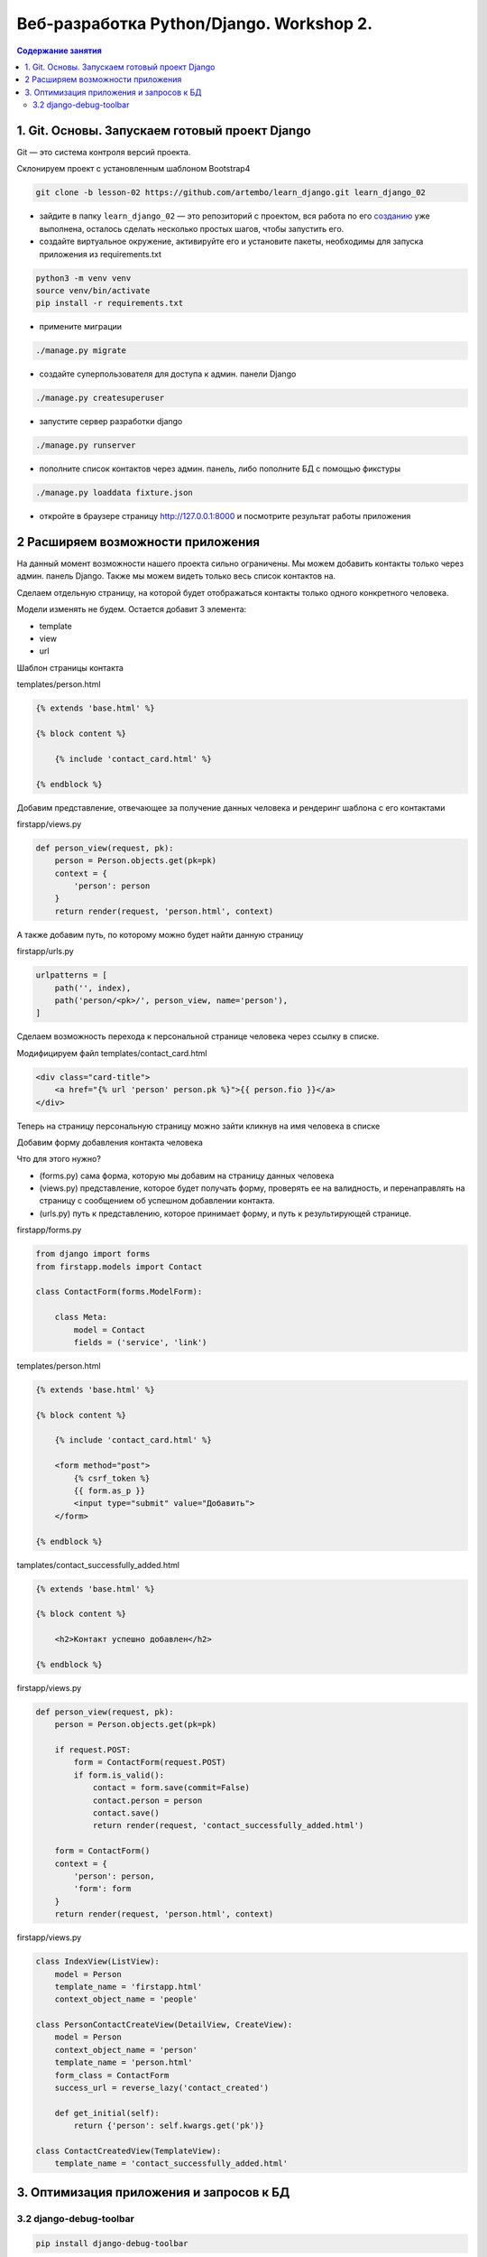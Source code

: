 Веб-разработка Python/Djangо. Workshop 2.
=========================================

.. contents:: Содержание занятия
    :depth: 2

1. Git. Основы. Запускаем готовый проект Django
-----------------------------------------------

Git — это система контроля версий проекта.

Склонируем проект с установленным шаблоном Bootstrap4

.. code:: bash

   git clone -b lesson-02 https://github.com/artembo/learn_django.git learn_django_02

-  зайдите в папку ``learn_django_02`` — это репозиторий с проектом, вся
   работа по его
   `созданию <https://github.com/artembo/learn_django/blob/master/book/lessons/lesson-02.rst>`__
   уже выполнена, осталось сделать несколько простых шагов, чтобы
   запустить его.

-  создайте виртуальное окружение, активируйте его и установите пакеты,
   необходимы для запуска приложения из requirements.txt

.. code:: bash

   python3 -m venv venv
   source venv/bin/activate
   pip install -r requirements.txt

-  примените миграции

.. code:: bash

   ./manage.py migrate

-  создайте суперпользователя для доступа к админ. панели Django

.. code:: bash

   ./manage.py createsuperuser

-  запустите сервер разработки django

.. code:: bash

   ./manage.py runserver

-  пополните список контактов через админ. панель, либо пополните БД с
   помощью фикстуры

.. code:: bash

   ./manage.py loaddata fixture.json

-  откройте в браузере страницу http://127.0.0.1:8000 и посмотрите
   результат работы приложения


2 Расширяем возможности приложения
----------------------------------

На данный момент возможности нашего проекта сильно ограничены. Мы можем
добавить контакты только через админ. панель Django. Также мы можем видеть
только весь список контактов на.

Сделаем отдельную страницу, на которой будет отображаться контакты только
одного конкретного человека.

Модели изменять не будем. Остается добавит 3 элемента:

- template
- view
- url

Шаблон страницы контакта

templates/person.html

.. code:: html

    {% extends 'base.html' %}

    {% block content %}

        {% include 'contact_card.html' %}

    {% endblock %}

Добавим представление, отвечающее за получение данных человека и рендеринг
шаблона с его контактами

firstapp/views.py

.. code:: python

    def person_view(request, pk):
        person = Person.objects.get(pk=pk)
        context = {
            'person': person
        }
        return render(request, 'person.html', context)

А также добавим путь, по которому можно будет найти данную страницу

firstapp/urls.py

.. code:: python

    urlpatterns = [
        path('', index),
        path('person/<pk>/', person_view, name='person'),
    ]

Сделаем возможность перехода к персональной странице человека через
ссылку в списке.

Модифицируем файл templates/contact_card.html

.. code:: html

    <div class="card-title">
        <a href="{% url 'person' person.pk %}">{{ person.fio }}</a>
    </div>

Теперь на страницу персональную страницу можно зайти кликнув на имя
человека в списке

Добавим форму добавления контакта человека

Что для этого нужно?

- (forms.py) сама форма, которую мы добавим на страницу данных человека
- (views.py) представление, которое будет получать форму, проверять ее на валидность,
  и перенаправлять на страницу с сообщением об успешном добавлении контакта.
- (urls.py) путь к представлению, которое принимает форму, и путь к результирующей странице.

firstapp/forms.py

.. code:: python

    from django import forms
    from firstapp.models import Contact

    class ContactForm(forms.ModelForm):

        class Meta:
            model = Contact
            fields = ('service', 'link')

templates/person.html

.. code:: html

    {% extends 'base.html' %}

    {% block content %}

        {% include 'contact_card.html' %}

        <form method="post">
            {% csrf_token %}
            {{ form.as_p }}
            <input type="submit" value="Добавить">
        </form>

    {% endblock %}

tamplates/contact_successfully_added.html

.. code:: html

    {% extends 'base.html' %}

    {% block content %}

        <h2>Контакт успешно добавлен</h2>

    {% endblock %}

firstapp/views.py

.. code:: python

    def person_view(request, pk):
        person = Person.objects.get(pk=pk)

        if request.POST:
            form = ContactForm(request.POST)
            if form.is_valid():
                contact = form.save(commit=False)
                contact.person = person
                contact.save()
                return render(request, 'contact_successfully_added.html')

        form = ContactForm()
        context = {
            'person': person,
            'form': form
        }
        return render(request, 'person.html', context)

firstapp/views.py

.. code::

    class IndexView(ListView):
        model = Person
        template_name = 'firstapp.html'
        context_object_name = 'people'

    class PersonContactCreateView(DetailView, CreateView):
        model = Person
        context_object_name = 'person'
        template_name = 'person.html'
        form_class = ContactForm
        success_url = reverse_lazy('contact_created')

        def get_initial(self):
            return {'person': self.kwargs.get('pk')}

    class ContactCreatedView(TemplateView):
        template_name = 'contact_successfully_added.html'

3. Оптимизация приложения и запросов к БД
-----------------------------------------

3.2 django-debug-toolbar
~~~~~~~~~~~~~~~~~~~~~~~~

.. code:: bash

   pip install django-debug-toolbar

learn_django/settings.py

.. code:: python

    INSTALLED_APPS = [
        'registration',
        'django.contrib.admin',
        'django.contrib.auth',
        'django.contrib.contenttypes',
        'django.contrib.sessions',
        'django.contrib.messages',
        'django.contrib.staticfiles',
        'firstapp',
        'debug_toolbar',
    ]

    MIDDLEWARE = [
        'debug_toolbar.middleware.DebugToolbarMiddleware',
        'django.middleware.security.SecurityMiddleware',
        'django.contrib.sessions.middleware.SessionMiddleware',
        'django.middleware.common.CommonMiddleware',
        'django.middleware.csrf.CsrfViewMiddleware',
        'django.contrib.auth.middleware.AuthenticationMiddleware',
        'django.contrib.messages.middleware.MessageMiddleware',
        'django.middleware.clickjacking.XFrameOptionsMiddleware',
    ]

    INTERNAL_IPS = [
        '127.0.0.1',
    ]

